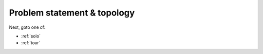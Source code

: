.. _topology:

Problem statement & topology
============================

.. todo:: Convert the original problem statement into a doc.

.. todo:: Visualize birding topology.

Next, goto one of:

* :ref:`solo`
* :ref:`tour`
